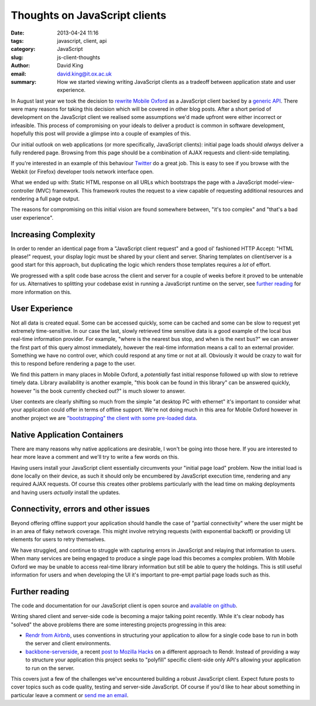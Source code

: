 Thoughts on JavaScript clients
##############################

:date: 2013-04-24 11:16
:tags: javascript, client, api
:category: JavaScript
:slug: js-client-thoughts
:author: David King
:email: david.king@it.ox.ac.uk
:summary: How we started viewing writing JavaScript clients as a tradeoff
          between application state and user experience.

In August last year we took the decision to `rewrite Mobile Oxford
<http://new.m.ox.ac.uk>`_ as a JavaScript client backed by a `generic API
<http://blog.m.ox.ac.uk/posts/2013/04/18/mobile-oxford-services/>`_. There were
many reasons for taking this decision which will be covered in other blog
posts.  After a short period of development on the JavaScript client we
realised some assumptions we'd made upfront were either incorrect or
infeasible. This process of compromising on your ideals to deliver a product is
common in software development, hopefully this post will provide a glimpse into
a couple of examples of this.

Our initial outlook on web applications (or more specifically, JavaScript
clients): initial page loads should *always* deliver a fully rendered page.
Browsing from this page should be a combination of AJAX requests and client-side
templating.

If you're interested in an example of this behaviour `Twitter
<http://twitter.com>`_ do a great job. This is easy to see if you browse with
the Webkit (or Firefox) developer tools network interface open.

What we ended up with: Static HTML response on all URLs which bootstraps the
page with a JavaScript model-view-controller (MVC) framework. This framework
routes the request to a view capable of requesting additional resources and
rendering a full page output.

The reasons for compromising on this initial vision are found somewhere between,
"it's too complex" and "that's a bad user experience".

Increasing Complexity
---------------------

In order to render an identical page from a "JavaScript client request" and a
good ol' fashioned HTTP Accept: "HTML please!" request, your display logic must
be shared by your client and server. Sharing templates on client/server is a
good start for this approach, but duplicating the logic which renders those
templates requires a *lot* of effort.

We progressed with a split code base across the client and server for a couple
of weeks before it proved to be untenable for us. Alternatives to splitting your
codebase exist in running a JavaScript runtime on the server, see `further
reading`_ for more information on this.

User Experience
---------------

Not all data is created equal. Some can be accessed quickly, some can be cached
and some can be slow to request yet extremely time-sensitive. In our case the
last, slowly retrieved time sensitive data is a good example of the local bus
real-time information provider. For example, "where is the nearest bus stop, and
when is the next bus?" we can answer the first part of this query almost
immediately, however the real-time information means a call to an external
provider. Something we have no control over, which could respond at any time or
not at all. Obviously it would be crazy to wait for this to respond before
rendering a page to the user.

.. image:: |filename|/images/new-mox-library.png
   :class: right

We find this pattern in many places in Mobile Oxford, a *potentially* fast
initial response followed up with slow to retrieve timely data. Library
availability is another example, "this book can be found in this library" can be
answered quickly, however "is the book currently checked out?" is much slower to
answer.

User contexts are clearly shifting so much from the simple "at desktop PC with
ethernet" it's important to consider what your application could offer in terms
of offline support. We're not doing much in this area for Mobile Oxford however
in another project we are `"bootstrapping" the client with some pre-loaded data
<http://backbonejs.org/#FAQ-bootstrap>`_.

Native Application Containers
-----------------------------

There are many reasons why native applications are desirable, I won't be going
into those here. If you are interested to hear more leave a comment and we'll
try to write a few words on this.

Having users install your JavaScript client essentially circumvents your
"initial page load" problem. Now the initial load is done locally on their
device, as such it should only be encumbered by JavaScript execution time,
rendering and any required AJAX requests. Of course this creates other problems
particularly with the lead time on making deployments and having users
*actually* install the updates.

Connectivity, errors and other issues
-------------------------------------

Beyond offering offline support your application should handle the case of
"partial connectivity" where the user might be in an area of flaky network
coverage. This might involve retrying requests (with exponential backoff) or
providing UI elements for users to retry themselves.

We have struggled, and continue to struggle with capturing errors in JavaScript
and relaying that information to users. When many services are being engaged to
produce a single page load this becomes a complex problem. With Mobile Oxford we
may be unable to access real-time library information but still be able to query
the holdings. This is still useful information for users and when developing the
UI it's important to pre-empt partial page loads such as this.

Further reading
---------------

The code and documentation for our JavaScript client is open source and
`available on github <https://github.com/ox-it/moxie-js-client>`_.

Writing shared client and server-side code is becoming a
major talking point recently. While it's clear nobody has "solved" the above
problems there are some interesting projects progressing in this area:

* `Rendr from Airbnb <http://nerds.airbnb.com/weve-open-sourced-rendr>`_, uses
  conventions in structuring your application to allow for a single code base to
  run in both the server and client environments.
* `backbone-serverside <https://github.com/SC5/backbone-serverside>`_, a recent
  `post to Mozilla Hacks
  <https://hacks.mozilla.org/2013/04/serving-backbone-for-robots-legacy-browsers/>`_
  on a different approach to Rendr. Instead of providing a way to structure your
  application this project seeks to "polyfill" specific client-side only API's
  allowing your application to run on the server.

This covers just a few of the challenges we've encountered building a robust
JavaScript client. Expect future posts to cover topics such as code quality,
testing and server-side JavaScript. Of course if you'd like to hear about
something in particular leave a comment or `send me an email
<mailto:david.king@it.ox.ac.uk>`_.
